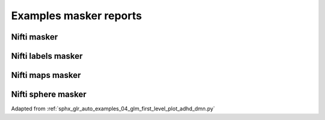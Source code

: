 .. _masker_report_examples_ref:

.. only:: html

Examples masker reports
=======================

Nifti masker
------------

.. raw:: html
   :file: nifti_masker.html

.. raw:: html
   :file: multi_nifti_masker.html

.. raw:: html
   :file: multi_nifti_masker_fitted.html


Nifti labels masker
-------------------

.. raw:: html
   :file: nifti_labels_masker_fitted.html

.. raw:: html
   :file: nifti_labels_masker_atlas.html

.. raw:: html
   :file: multi_nifti_labels_masker_atlas.html

.. raw:: html
   :file: multi_nifti_labels_masker_fitted.html

Nifti maps masker
-----------------

.. raw:: html
   :file: nifti_maps_masker.html

.. raw:: html
   :file: multi_nifti_maps_masker_atlas.html

.. raw:: html
   :file: multi_nifti_maps_masker_fitted.html

Nifti sphere masker
-------------------

Adapted from :ref:`sphx_glr_auto_examples_04_glm_first_level_plot_adhd_dmn.py`

.. raw:: html
   :file: nifti_sphere_masker.html
